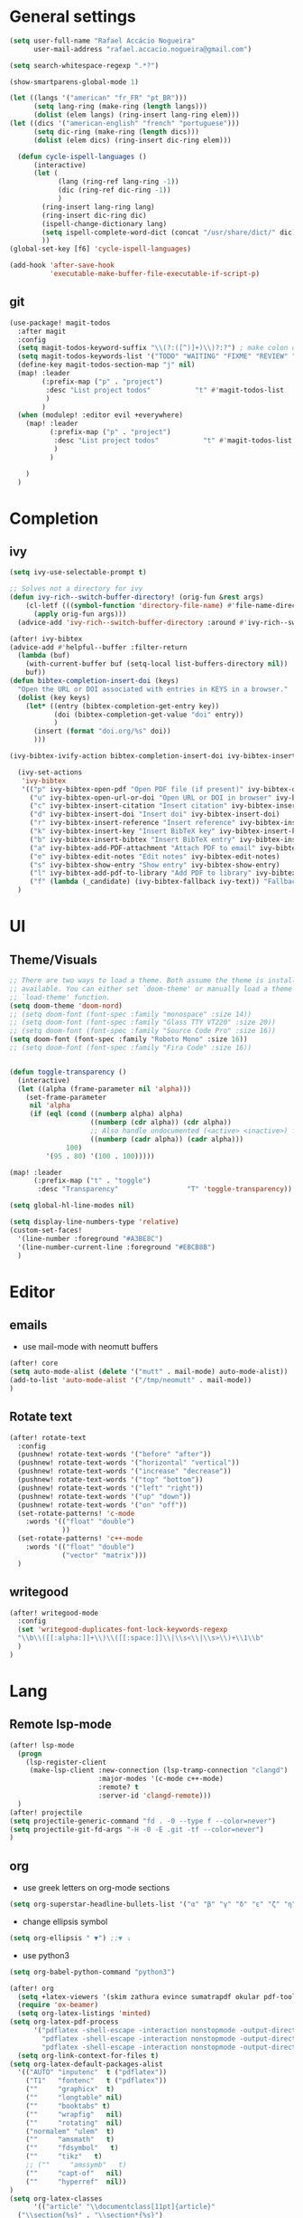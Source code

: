 #+PROPERTY: header-args :comments yes

* General settings
#+begin_src emacs-lisp
(setq user-full-name "Rafael Accácio Nogueira"
      user-mail-address "rafael.accacio.nogueira@gmail.com")
#+end_src

#+begin_src emacs-lisp
(setq search-whitespace-regexp ".*?")

(show-smartparens-global-mode 1)

(let ((langs '("american" "fr_FR" "pt_BR")))
      (setq lang-ring (make-ring (length langs)))
      (dolist (elem langs) (ring-insert lang-ring elem)))
(let ((dics '("american-english" "french" "portuguese")))
      (setq dic-ring (make-ring (length dics)))
      (dolist (elem dics) (ring-insert dic-ring elem)))

  (defun cycle-ispell-languages ()
      (interactive)
      (let (
            (lang (ring-ref lang-ring -1))
            (dic (ring-ref dic-ring -1))
            )
        (ring-insert lang-ring lang)
        (ring-insert dic-ring dic)
        (ispell-change-dictionary lang)
        (setq ispell-complete-word-dict (concat "/usr/share/dict/" dic))
        ))
(global-set-key [f6] 'cycle-ispell-languages)

(add-hook 'after-save-hook
          'executable-make-buffer-file-executable-if-script-p)
#+end_src
** git
#+begin_src emacs-lisp
(use-package! magit-todos
  :after magit
  :config
  (setq magit-todos-keyword-suffix "\\(?:([^)]+)\\)?:?") ; make colon optional
  (setq magit-todos-keywords-list '("TODO" "WAITING" "FIXME" "REVIEW" "HACK" "DEPRECATED" "BUG" "XXX"))
  (define-key magit-todos-section-map "j" nil)
  (map! :leader
        (:prefix-map ("p" . "project")
         :desc "List project todos"           "t" #'magit-todos-list
         )
        )
  (when (modulep! :editor evil +everywhere)
    (map! :leader
          (:prefix-map ("p" . "project")
           :desc "List project todos"           "t" #'magit-todos-list
           )
          )

    )
  )
#+end_src

* Completion
** ivy
#+begin_src emacs-lisp
(setq ivy-use-selectable-prompt t)

;; Solves not a directory for ivy
(defun ivy-rich--switch-buffer-directory! (orig-fun &rest args)
    (cl-letf (((symbol-function 'directory-file-name) #'file-name-directory))
      (apply orig-fun args)))
  (advice-add 'ivy-rich--switch-buffer-directory :around #'ivy-rich--switch-buffer-directory!)

(after! ivy-bibtex
(advice-add #'helpful--buffer :filter-return
  (lambda (buf)
    (with-current-buffer buf (setq-local list-buffers-directory nil))
    buf))
(defun bibtex-completion-insert-doi (keys)
  "Open the URL or DOI associated with entries in KEYS in a browser."
  (dolist (key keys)
    (let* ((entry (bibtex-completion-get-entry key))
           (doi (bibtex-completion-get-value "doi" entry))
           )
      (insert (format "doi.org/%s" doi))
      )))

(ivy-bibtex-ivify-action bibtex-completion-insert-doi ivy-bibtex-insert-doi)

  (ivy-set-actions
   'ivy-bibtex
   '(("p" ivy-bibtex-open-pdf "Open PDF file (if present)" ivy-bibtex-open-pdf)
     ("u" ivy-bibtex-open-url-or-doi "Open URL or DOI in browser" ivy-bibtex-open-url-or-doi)
     ("c" ivy-bibtex-insert-citation "Insert citation" ivy-bibtex-insert-citation)
     ("d" ivy-bibtex-insert-doi "Insert doi" ivy-bibtex-insert-doi)
     ("r" ivy-bibtex-insert-reference "Insert reference" ivy-bibtex-insert-reference)
     ("k" ivy-bibtex-insert-key "Insert BibTeX key" ivy-bibtex-insert-key)
     ("b" ivy-bibtex-insert-bibtex "Insert BibTeX entry" ivy-bibtex-insert-bibtex)
     ("a" ivy-bibtex-add-PDF-attachment "Attach PDF to email" ivy-bibtex-add-PDF-attachment)
     ("e" ivy-bibtex-edit-notes "Edit notes" ivy-bibtex-edit-notes)
     ("s" ivy-bibtex-show-entry "Show entry" ivy-bibtex-show-entry)
     ("l" ivy-bibtex-add-pdf-to-library "Add PDF to library" ivy-bibtex-add-pdf-to-library)
     ("f" (lambda (_candidate) (ivy-bibtex-fallback ivy-text)) "Fallback options")))
  )
#+end_src
* UI
** Theme/Visuals
#+begin_src emacs-lisp
;; There are two ways to load a theme. Both assume the theme is installed and
;; available. You can either set `doom-theme' or manually load a theme with the
;; `load-theme' function.
(setq doom-theme 'doom-nord)
;; (setq doom-font (font-spec :family "monospace" :size 14))
;; (setq doom-font (font-spec :family "Glass TTY VT220" :size 20))
;; (setq doom-font (font-spec :family "Source Code Pro" :size 16))
(setq doom-font (font-spec :family "Roboto Mono" :size 16))
;; (setq doom-font (font-spec :family "Fira Code" :size 16))


(defun toggle-transparency ()
  (interactive)
  (let ((alpha (frame-parameter nil 'alpha)))
    (set-frame-parameter
     nil 'alpha
     (if (eql (cond ((numberp alpha) alpha)
                    ((numberp (cdr alpha)) (cdr alpha))
                    ;; Also handle undocumented (<active> <inactive>) form.
                    ((numberp (cadr alpha)) (cadr alpha)))
              100)
         '(95 . 80) '(100 . 100)))))

(map! :leader
      (:prefix-map ("t" . "toggle")
       :desc "Transparency"                 "T" 'toggle-transparency))

(setq global-hl-line-modes nil)

(setq display-line-numbers-type 'relative)
(custom-set-faces!
  '(line-number :foreground "#A3BE8C")
  '(line-number-current-line :foreground "#EBCB8B")
  )
#+end_src
* Editor
** emails
- use mail-mode with neomutt buffers
#+begin_src emacs-lisp
(after! core
(setq auto-mode-alist (delete '("mutt" . mail-mode) auto-mode-alist))
(add-to-list 'auto-mode-alist '("/tmp/neomutt" . mail-mode))
)
#+end_src
** Rotate text
#+begin_src emacs-lisp
(after! rotate-text
  :config
  (pushnew! rotate-text-words '("before" "after"))
  (pushnew! rotate-text-words '("horizontal" "vertical"))
  (pushnew! rotate-text-words '("increase" "decrease"))
  (pushnew! rotate-text-words '("top" "bottom"))
  (pushnew! rotate-text-words '("left" "right"))
  (pushnew! rotate-text-words '("up" "down"))
  (pushnew! rotate-text-words '("on" "off"))
  (set-rotate-patterns! 'c-mode
    :words '(("float" "double")
             ))
  (set-rotate-patterns! 'c++-mode
    :words '(("float" "double")
             ("vector" "matrix")))
  )
#+end_src
** writegood
#+begin_src emacs-lisp
(after! writegood-mode
  :config
  (set 'writegood-duplicates-font-lock-keywords-regexp
  "\\b\\([[:alpha:]]+\\)\\([[:space:]]\\|\\s<\\|\\s>\\)+\\1\\b"
  )
)
#+end_src

* Lang
** Remote lsp-mode
#+begin_src emacs-lisp
(after! lsp-mode
  (progn
    (lsp-register-client
     (make-lsp-client :new-connection (lsp-tramp-connection "clangd")
                      :major-modes '(c-mode c++-mode)
                      :remote? t
                      :server-id 'clangd-remote)))
  )
(after! projectile
(setq projectile-generic-command "fd . -0 --type f --color=never")
(setq projectile-git-fd-args "-H -0 -E .git -tf --color=never")
)
#+end_src

** org
- use greek letters on org-mode sections
#+begin_src emacs-lisp
(setq org-superstar-headline-bullets-list '("α" "β" "γ" "δ" "ε" "ζ" "η" "θ" "ι" "κ" "λ" "μ" "ν" "ξ" "ο" "π" "ρ" "σ" "τ" "υ" "φ" "χ" "ψ" "ω"))
#+end_src
- change ellipsis symbol
#+begin_src emacs-lisp
(setq org-ellipsis " ▼") ;;▼ ⤵
#+end_src
- use python3
#+begin_src emacs-lisp
(setq org-babel-python-command "python3")
#+end_src

#+begin_src emacs-lisp
(after! org
  (setq +latex-viewers '(skim zathura evince sumatrapdf okular pdf-tools))
  (require 'ox-beamer)
  (setq org-latex-listings 'minted)
(setq org-latex-pdf-process
      '("pdflatex -shell-escape -interaction nonstopmode -output-directory %o %f"
        "pdflatex -shell-escape -interaction nonstopmode -output-directory %o %f"
        "pdflatex -shell-escape -interaction nonstopmode -output-directory %o %f"))
  (setq org-link-context-for-files t)
(setq org-latex-default-packages-alist
  '(("AUTO" "inputenc"  t ("pdflatex"))
    ("T1"   "fontenc"   t ("pdflatex"))
    (""     "graphicx"  t)
    (""     "longtable" nil)
    (""     "booktabs" t)
    (""     "wrapfig"   nil)
    (""     "rotating"  nil)
    ("normalem" "ulem"  t)
    (""     "amsmath"   t)
    (""     "fdsymbol"   t)
    (""     "tikz"   t)
    ;; (""     "amssymb"   t)
    (""     "capt-of"   nil)
    (""     "hyperref"  nil))
)
(setq org-latex-classes
      '(("article" "\\documentclass[11pt]{article}"
  ("\\section{%s}" . "\\section*{%s}")
  ("\\subsection{%s}" . "\\subsection*{%s}")
  ("\\subsubsection{%s}" . "\\subsubsection*{%s}")
  ("\\paragraph{%s}" . "\\paragraph*{%s}")
  ("\\subparagraph{%s}" . "\\subparagraph*{%s}"))
 ("report" "\\documentclass[11pt]{report}"
  ("\\part{%s}" . "\\part*{%s}")
  ("\\chapter{%s}" . "\\chapter*{%s}")
  ("\\section{%s}" . "\\section*{%s}")
  ("\\subsection{%s}" . "\\subsection*{%s}")
  ("\\subsubsection{%s}" . "\\subsubsection*{%s}"))
 ("book" "\\documentclass[11pt]{book}"
  ("\\part{%s}" . "\\part*{%s}")
  ("\\chapter{%s}" . "\\chapter*{%s}")
  ("\\section{%s}" . "\\section*{%s}")
  ("\\subsection{%s}" . "\\subsection*{%s}")
  ("\\subsubsection{%s}" . "\\subsubsection*{%s}"))
 ("beamer" "\\documentclass{beamer}"
  ("\\section{%s}" . "\\section*{%s}")
  ("\\subsection{%s}" . "\\subsection*{%s}")
  ("\\subsubsection{%s}" . "\\subsubsection*{%s}")
  ("\\paragraph{%s}" . "\\paragraph*{%s}")
  ("\\subparagraph{%s}" . "\\subparagraph*{%s}"))
 ("neocampus" "\\documentclass{neocampus}"
  ("\\section{%s}" . "\\section*{%s}")
  ("\\subsection{%s}" . "\\subsection*{%s}")
  ("\\subsubsection{%s}" . "\\subsubsection*{%s}")
  ("\\paragraph{%s}" . "\\paragraph*{%s}")
  ("\\subparagraph{%s}" . "\\subparagraph*{%s}"))
 )
      )
(setq org-format-latex-header "\\documentclass{article}
\\usepackage[usenames]{color}
\[DEFAULT-PACKAGES]
\[PACKAGES]
\\pagestyle{empty}             % do not remove
% The settings below are copied from fullpage.sty
\\DeclareSymbolFontAlphabet{\\mathnormal}{letters}
\\setlength{\\textwidth}{\\paperwidth}
\\addtolength{\\textwidth}{-3cm}
\\setlength{\\oddsidemargin}{1.5cm}
\\addtolength{\\oddsidemargin}{-2.54cm}
\\setlength{\\evensidemargin}{\\oddsidemargin}
\\setlength{\\textheight}{\\paperheight}
\\addtolength{\\textheight}{-\\headheight}
\\addtolength{\\textheight}{-\\headsep}
\\addtolength{\\textheight}{-\\footskip}
\\addtolength{\\textheight}{-3cm}
\\setlength{\\topmargin}{1.5cm}
\\addtolength{\\topmargin}{-2.54cm}
\\usetikzlibrary{perspective}
\\newcommand{\\N}{\\mathbb{N}}
\\newcommand{\\Z}{\\mathbb{Z}}
\\newcommand{\\Q}{\\mathbb{Q}}
\\newcommand{\\R}{\\mathbb{R}}
\\newcommand{\\C}{\\mathbb{C}}
\\newcommand{\\T}{^{\\mathrm{T}}}
\\newcommand{\\1}{\\mathbf{1}}
\\newcommand{\\0}{\\mathbf{0}}
\\newcommand{\\set}{\\mathcal}
\\newcommand{\\card}[1]{n_{#1}}
\\newcommand{\\abs}[1]{\\left\\lvert#1\\right\\rvert}
\\newcommand{\\norm}[1]{\\left\\lVert#1\\right\\rVert}
\\renewcommand{\\vec}[1]{\\boldsymbol{#1}}
\\newcommand{\\setbuild}[2]{\\{#1\\mid#2\\}}
\\newcommand{\\seq}[2][n]{\\lbrace #2_{0},\\ldots,\\,#2_{#1} \\rbrace}
\\newcommand{\\hadamard}[2]{#1\\circ #2}
\\newcommand{\\kron}[2]{#1\\otimes#2}
\\newcommand{\\symmetric}{\\mathbb{S}}
\\newcommand{\\semidefpos}{\\mathbb{S}_{+}}
\\newcommand{\\defpos}{\\mathbb{S}_{++}}
\\newcommand{\\elem}[2][1]{{#2}_{(#1)}}
\\newcommand{\\zonotope}{\\meddiamond}
\\newcommand{\\czonotope}{\\diamondvert}
\\newcommand{\\interval}{\\medsquare}
\\renewcommand{\\implies}{\\Rightarrow}
\\renewcommand{\\iff}{\\Leftrightarrow}
\\newcommand{\\argmax}{\\mathop{\\arg\\!\\max}}
\\newcommand{\\argmin}{\\mathop{\\arg\\!\\min}}
\\newcommand{\\maximize}{\\mathop{\\textrm{maximize}}}
\\newcommand{\\interior}{\\mathop{\\textrm{int}}}
\\newcommand{\\minimize}{\\mathop{\\textrm{minimize}}}
\\newcommand{\\minimiser}{\\mathop{\\textrm{minimiser}}}
\\newcommand{\\collection}[1]{\\set{#1}\\!\\!\\raisebox{-2pt}{$\\set{#1}$}\\!\\!\\set{#1}}
\\newcommand{\\maximiser}{\\mathop{\\textrm{maximiser}}}
\\renewcommand{\\epsilon}{\\varepsilon}
\\renewcommand{\\phi}{\\varphi}
")


;; (add-to-list 'org-preview-latex-process-alist '(convert :programs ("latex" "convert")
                                                               ;; :description "pdf > png"
                                                               ;; :message "you need to install the programs: latex and graphicsmagick"
                                                               ;; :use-xcolor t
                                                               ;; :image-input-type "pdf"
                                                               ;; :image-output-type "png"
                                                               ;; :image-size-adjust (1.0 . 1.0)
                                                               ;; :latex-compiler ("pdflatex -interaction nonstopmode -output-directory %o %f")
                                                               ;; :image-converter ("convert -density %D -trim -antialias %f -quality 100 %O")))
;; (setq org-preview-latex-process-alist '())
;; This command sets 'graphicsmagick' process for LaTeX previews in org-mode.
;; (setq org-preview-latex-default-process 'convert)
(setq org-preview-latex-default-process 'dvipng)
(add-hook 'org-mode-hook
          (lambda () (evil-tex-mode))
)

(setq org-plantuml-jar-path "~/bin/plantuml.jar")

;; suppress org-mode bug
(setq warning-suppress-types (append warning-suppress-types '((org-element-cache))))
)
#+end_src


** julia
#+begin_src emacs-lisp
#+end_src

** python
#+begin_src emacs-lisp
(add-hook 'python-mode-hook
          (lambda ()
            (setq
             imenu-generic-expression
             '(
               ("Cell" "^## \\(.*[A-z].*\\)" 1)
               ("Comment" "#= \\([A-z].*\\)" 1)
               )
             )
            (setq imenu-create-index-function '(lambda () (imenu--generic-function imenu-generic-expression)))
            )
          )
#+end_src
** Matlab
So we can use completion with matlab
#+begin_src emacs-lisp
(defadvice! inhibit-real-only-a (oldfun &rest r)
  "Temporary remove read-only lines in shell buffer"
  :around#'matlab-shell-collect-command-output
  (let ((inhibit-read-only t)) (apply oldfun r)))
(after! org
  )
(add-hook 'matlab-mode-hook
          (lambda ()
            (setq
             imenu-generic-expression
             '(
               ("Cell" "^%% \\(.*[A-z].*\\)" 1)
               ("Comment" "%= \\([A-z].*\\)" 1)
               ("Block" "%== \\([A-z].*\\)" 1)
               )
             )
            (setq imenu-create-index-function '(lambda () (imenu--generic-function imenu-generic-expression)))
            )
          )

(defvar matlab-shell-gud-minor-mode-map
  (let ((km (make-sparse-keymap)))
    (evil-define-key 'normal km "h" 'matlab-shell-gud-mode-help)

    ;; mlgud bindings.
    (evil-define-key 'normal km "\C-cb" 'mlgud-break)
    (evil-define-key 'normal km "\C-cx" 'mlgud-remove)
    (evil-define-key 'normal km "\C-cc" 'mlgud-cont)
    (evil-define-key 'normal km "\C-cs" 'mlgud-step)
    (evil-define-key 'normal km "\C-cn" 'mlgud-next)
    (evil-define-key 'normal km "\C-cf" 'mlgud-finish)
    (evil-define-key 'normal km "\C-cq" 'mlgud-stop-subjob)
    (evil-define-key 'normal km "\C-c<" 'mlgud-up)
    (evil-define-key 'normal km "\C-c>" 'mlgud-down)
    (evil-define-key 'normal km "\C-cw" 'mlg-show-stack)
    (evil-define-key 'normal km "\C-cv" 'mlgud-list-breakpoints)
    (evil-define-key 'normal km "\C-ce" 'matlab-shell-gud-show-symbol-value)

    (evil-define-key 'normal km "\C-x\C-q" 'matlab-shell-gud-mode-edit) ; like toggle-read-only

    km)
  "Keymap used by matlab mode maintainers.")

(define-minor-mode matlab-shell-gud-minor-mode
  "Minor mode activated when `matlab-shell' K>> prompt is active.
This minor mode makes MATLAB buffers read only so simple keystrokes
activate debug commands.  It also enables tooltips to appear when the
mouse hovers over a symbol when debugging.
\\<matlab-shell-gud-minor-mode-map>
Debug commands are:
 \\[matlab-shell-gud-mode-edit]  - Edit file (toggle read-only)
            Allows editing file without causing MATLAB to exit debug mode.
 \\[mlgud-break]        - Add breakpoint (ebstop in FILE at point)
 \\[mlgud-remove]        - Remove breakpoint (ebclear in FILE at point)
 \\[mlgud-list-breakpoints]        - List breakpoints (ebstatus)
 \\[mlgud-step]        - Step (dbstep in)
 \\[mlgud-next]        - Next (dbstep)
 \\[mlgud-finish]        - Finish function (dbstep out)
 \\[mlgud-cont]        - Continue (dbcont)
 \\[matlab-shell-gud-show-symbol-value]        - Evaluate expression
 \\[mlg-show-stack]        - Where am I (ebstack)
 \\[mlgud-stop-subjob]        - Quit (dbquit)"
  nil " MGUD" matlab-shell-gud-minor-mode-map)

(defvar mlg-stack-mode-map
  (let ((km (make-sparse-keymap)))
    (evil-define-key 'normal km [return] 'mlg-stack-choose)
    (evil-define-key 'normal km "q" 'mlg-stack-quit)
    (evil-define-key 'normal km "n" 'mlg-stack-next)
    (evil-define-key 'normal km "p" 'mlg-stack-prev)
    (evil-define-key 'normal km [mouse-2] 'mlg-stack-click)
    (evil-define-key 'normal km [mouse-1] 'mlg-stack-click)
    km)
  "Keymap used in MATLAB stack mode.")

(after! ob-octave

  ;;from https://github.com/karthink/.emacs.d/blob/master/plugins/ob-octave-fix.el
  (defun org-babel-octave-evaluate-session
      (session body result-type &optional matlabp)
    "Evaluate BODY in SESSION."
    (let* ((tmp-file (org-babel-temp-file (if matlabp "matlab-" "octave-")))
           (wait-file (org-babel-temp-file "matlab-emacs-link-wait-signal-"))
           (full-body
            (pcase result-type
              (`output
               (mapconcat
                #'org-babel-chomp
                (list body org-babel-octave-eoe-indicator) "\n"))
              (`value
               (if (and matlabp org-babel-matlab-with-emacs-link)
                   (concat
                    (format org-babel-matlab-emacs-link-wrapper-method
                            body
                            (org-babel-process-file-name tmp-file 'noquote)
                            (org-babel-process-file-name tmp-file 'noquote) wait-file) "\n")
                 (mapconcat
                  #'org-babel-chomp
                  (list (format org-babel-octave-wrapper-method
                                body
                                (org-babel-process-file-name tmp-file 'noquote)
                                (org-babel-process-file-name tmp-file 'noquote))
                        org-babel-octave-eoe-indicator) "\n")))))
           (raw (if (and matlabp org-babel-matlab-with-emacs-link)
                    (save-window-excursion
                      (with-temp-buffer
                        (insert full-body)
                        (write-region "" 'ignored wait-file nil nil nil 'excl)
                        (matlab-shell-run-region (point-min) (point-max))
                        (message "Waiting for Matlab Emacs Link")
                        (while (file-exists-p wait-file) (sit-for 0.01))
                        "")) ;; matlab-shell-run-region doesn't seem to
                  ;; make *matlab* buffer contents easily
                  ;; available, so :results output currently
                  ;; won't work
                  (org-babel-comint-with-output
                      (session
                       (if matlabp
                           org-babel-octave-eoe-indicator
                         org-babel-octave-eoe-output)
                       t full-body)
                    (insert full-body) (comint-send-input nil t)))) results)
      (pcase result-type
        (`value
         (org-babel-octave-import-elisp-from-file tmp-file))
        (`output
         (setq results
               (if matlabp
                   (cdr (reverse (delete "" (mapcar #'org-strip-quotes
                                                    (mapcar #'org-trim raw)))))
                 (cdr (member org-babel-octave-eoe-output
                              (reverse (mapcar #'org-strip-quotes
                                               (mapcar #'org-trim raw)))))))
         ;; This kludge is to remove the input lines from the output. Because of
         ;; the special way that MATLAB processes bulk comint output (the output
         ;; of each line follows that line) the macro
         ;; `org-babel-comint-with-output' cannot remove the echoed commands. The
         ;; following handles this manually, by splitting both the original input
         ;; (`BODY') and full output (`RESULTS') on newlines, comparing them line
         ;; by line and removing all lines in BODY from RESULTS. Note that RESULTS
         ;; is already a list of strings so additional care is needed.
         (if matlabp
             (let* ((body-lines (split-string body "\n+"))
                    (result-lines (flatten-list
                                   (mapcar
                                    (lambda (entry) (reverse (split-string entry "\n")))
                                    results))))
               (mapconcat
                #'identity
                (reverse (cl-remove-if
                          (lambda (line) (member line body-lines))
                          result-lines)) "\n"))
           results))))))
#+end_src

** Bibtex
#+begin_src emacs-lisp

(defun bibtex-completion-format-citation-cite-org (keys)
  "Format ebib references for keys in KEYS."
  (s-join ", "
          (--map (format "cite:%s" it) keys)))

(after! bibtex-completion
  (setcdr (assq 'org-mode bibtex-completion-format-citation-functions) 'bibtex-completion-format-citation-cite-org)
)

(after! bibtex
  (setq bibtex-completion-bibliography '(("~/research/bibliography.bib") ("~/research/thermique_batiment.bib"))
        bibtex-completion-library-path '("~/research/bibliography/")
        bibtex-completion-find-note-functions '(orb-find-note-file)
        ;; bibtex-completion-find-note-functions (list #'bibtex-completion-find-note-multiple-files #'bibtex-completion-find-note-one-file)
        bibtex-completion-pdf-symbol "!"
        bibtex-completion-notes-symbol "n"
        )
  (setq bibtex-completion-display-formats
        '((t             . "${year:4} ${author:36} ${title:50} ${=type=:13} ${=has-pdf=:1}${=has-note=:1} ${readstatus:7} ${ranking:5} ${keywords}")))
  (setq bibtex-completion-additional-search-fields '(tags ranking readstatus keywords))

  (setq bibtex-dialect 'BibTeX)
  ;; (setq bibtex-dialect 'biblatex)
  ;; (defun my-bibtex-autokey-unique (key)
  ;;   "Make a unique version of KEY."
  ;;   (save-excursion
  ;;     (let ((org-ref-bibliography-files (org-ref-find-bibliography))
  ;;           (trykey key)
  ;; 	  (next ?a))
  ;;       (if (org-ref-key-in-file-p trykey (car org-ref-bibliography-files))
  ;;       (while (and
  ;;               (org-ref-key-in-file-p trykey (car org-ref-bibliography-files))
  ;; 		  (<= next ?z))
  ;; 	(setq trykey (concat key (char-to-string next)))
  ;; 	(setq next (1+ next))))
  ;;       trykey))

  (setq bibtex-autokey-year-length 4)
  (setq bibtex-autokey-names 1)
  (setq bibtex-autokey-names-stretch 1)
  (setq bibtex-autokey-additional-names "EtAl")
  (setq bibtex-autokey-name-case-convert-function 'identity)
  (setq bibtex-maintain-sorted-entries 'entry-class)
  ;; (setq bibtex-autokey-before-presentation-function 'my-bibtex-autokey-unique)
  (setq bibtex-autokey-before-presentation-function nil)

  (defun bibtex-autokey-demangle-name (fullname)
    "Get the last part from a well-formed FULLNAME and perform abbreviations."
    (let* (case-fold-search
           (name (cond
                  ((string-match "\\([^,]*\\)[^,]*," fullname)
                        ;; Name is of the form "von Last, First" or
                        ;; "von Last, Jr, First"
                        ;; --> Take the first capital part before the comma
                        (apply 'concat (split-string (match-string 1 fullname) " "))
                        )
                  ;; ((string-match "\\([[:upper:]][^,]*\\)[^,]*," fullname)
                  ;;       ;; Name is of the form "von Last, First" or
                  ;;       ;; "von Last, Jr, First"
                  ;;       ;; --> Take the first capital part before the comma
                  ;;       (match-string 1 fullname))
                       ((string-match "\\([^, ]*\\)," fullname)
                        ;; Strange name: we have a comma, but nothing capital
                        ;; So we accept even lowercase names
                        (match-string 1 fullname))
                       ((string-match "\\(\\<[[:lower:]][^ ]* +\\)+\\([[:upper:]][^ ]*\\)"
                                      fullname)
                        ;; name is of the form "First von Last", "von Last",
                        ;; "First von von Last", or "d'Last"
                        ;; --> take the first capital part after the "von" parts
                        (match-string 2 fullname))
                       ((string-match "\\([^ ]+\\) *\\'" fullname)
                        ;; name is of the form "First Middle Last" or "Last"
                        ;; --> take the last token
                        (match-string 1 fullname))
                       (t (user-error "Name `%s' is incorrectly formed"
                                      fullname)))))
      ;;(funcall bibtex-autokey-name-case-convert-function
               (bibtex-autokey-abbrev name bibtex-autokey-name-length)
       ;;        )
    ))

  (defun bibtex-generate-autokey ()
    (let* ((names (bibtex-autokey-get-names))
           (year (bibtex-autokey-get-year))
           (title (bibtex-autokey-get-title))
           (autokey (concat
                     names
                     ;; (unless (or (equal names "")
                     ;;             (equal title ""))
                     ;;   "_") ;; string to separate names from title
                     ;; title
                     ;; (unless (or (and (equal names "")
                     ;;                  (equal title ""))
                     ;;             (equal year ""))
                     ;;   bibtex-autokey-year-title-separator)
                     year
                     bibtex-autokey-prefix-string ;; optional prefix string
                     )))
      (if bibtex-autokey-before-presentation-function
          (funcall bibtex-autokey-before-presentation-function autokey)
        autokey)))
  )
#+end_src
** LaTeX
To use with overleaf
#+begin_src emacs-lisp
(require 'atomic-chrome)
(after! atomic-chrome
  (atomic-chrome-start-server)
  (setq atomic-chrome-url-major-mode-alist
      '(
        ("overleaf\\.com" . TeX-mode)
        )
      )
  )
#+end_src


* org-roam
#+begin_src emacs-lisp
(require 'org-roam-protocol)
(after! deft
  (defun cf/deft-parse-title (file contents)
      "Parse the given FILE and CONTENTS and determine the title.
    If `deft-use-filename-as-title' is nil, the title is taken to
    be the first non-empty line of the FILE.  Else the base name of the FILE is
    used as title."
      (let ((begin (string-match "^#\\+[tT][iI][tT][lL][eE]: .*$" contents)))
        (if begin
            (string-trim (substring contents begin (match-end 0)) "#\\+[tT][iI][tT][lL][eE]: *" "[\n\t ]+")
          (deft-base-filename file))))
    (advice-add 'deft-parse-title :override #'cf/deft-parse-title)
  (setq deft-directory (file-truename "~/research/notes/")
        deft-strip-title-regexp (concat "\\(?:"
          "^%+" ; line beg with %
          "\\|^#\\+TITLE: *" ; org-mode title
          "\\|^[#* ]+" ; line beg with #, * and/or space
          "\\|-\\*-[[:print:]]+-\\*-" ; -*- .. -*- lines
          "\\|^Title:[\t ]*" ; MultiMarkdown metadata
          "\\|#+" ; line with just # chars
          "$\\)")
        deft-strip-summary-regexp (concat "\\(?:"
          "^%+" ; line beg with %
          "\\|^:PROPERTIES:\n\\(.+\n\\)+:END:\n" ; org-mode title
          "\\|^#\\+TITLE: *" ; org-mode title
          "\\|^[#* ]+" ; line beg with #, * and/or space
          "\\|-\\*-[[:print:]]+-\\*-" ; -*- .. -*- lines
          "\\|^Title:[\t ]*" ; MultiMarkdown metadata
          "\\|#+" ; line with just # chars
          "$\\)")
          deft-separator " ⏹ "
        )
  )

(use-package! websocket
    :after org-roam)
(use-package! org-roam-ui
    :after org-roam ;; or :after org
;;         normally we'd recommend hooking orui after org-roam, but since org-roam does not have
;;         a hookable mode anymore, you're advised to pick something yourself
;;         if you don't care about startup time, use
;;  :hook (after-init . org-roam-ui-mode)
    :config
    (setq org-roam-ui-sync-theme t
          org-roam-ui-follow t
          org-roam-ui-update-on-save t
          org-roam-ui-open-on-start t))

(after! org-roam
  (setq org-roam-directory (file-truename "~/research/notes/"))
  (setq org-roam-capture-templates
        '(
          ("d" "default" plain "%?" :if-new
           (file+head "%<%Y%m%d%H%M%S>-${slug}.org" "#+title: ${title}\n")
           :unnarrowed t)
          ("r" "bibliography reference" plain
           (file "~/.config/doom/ref.org")
           :if-new
           (file+head "references/${citekey}.org" "#+title: ${citekey}\n"))
          ))

  (cl-defmethod org-roam-node-directories ((node org-roam-node))
    (if-let ((dirs (file-name-directory (file-relative-name (org-roam-node-file node) org-roam-directory))))
        (format "%s" (car (reverse (f-split dirs))))
      ""))

  (cl-defmethod org-roam-node-type ((node org-roam-node))
  "Return the TYPE of NODE."
  (condition-case nil
      (file-name-nondirectory
       (directory-file-name
        (file-name-directory
         (file-relative-name (org-roam-node-file node) org-roam-directory))))
    (error "")))

  (cl-defmethod org-roam-node-backlinkscount ((node org-roam-node))
  (let* ((count (caar (org-roam-db-query
                       [:select (funcall count source)
                                :from links
                                :where (= dest $s1)
                                :and (= type "id")]
                       (org-roam-node-id node)))))
    (format "[%d]" count)))

(setq org-roam-node-display-template "📁 ${directories:10} | ${title:50} | ⚡ ${tags}")

(setq org-roam-mode-sections
      '((org-roam-backlinks-section :unique t)
        org-roam-reflinks-section))
(setq org-roam-graph-viewer (executable-find "vivaldi"))
(require 'org-roam-export)
;; (setq org-roam-node-display-template
;;       (concat "${type:15} ${title:*} " (propertize "${tags:10}" 'face 'org-tag)))
  ;; org-roam-db-gc-threshold most-positive-fixnum
  ;; org-roam-db-update-on-save t
  ;; org-id-link-to-org-use-id t)
  )
#+end_src

* Research
#+begin_src emacs-lisp
(use-package! org-roam-bibtex
  :after (org-roam)
  :init
  (org-roam-bibtex-mode)
  :config
   (setq orb-preformat-keywords
   '("citekey" "title" "url" "file" "author-or-editor" "keywords"))
  )
#+end_src
** overleaf
#+begin_src emacs-lisp
(use-package! atomic-chrome
  :defer 3
  :when (display-graphic-p)
  :preface
  (defun +my/atomic-chrome-server-running-p ()
    (cond ((executable-find "lsof")
           (zerop (call-process "lsof" nil nil nil "-i" ":64292")))
          ((executable-find "netstat")  ; Windows
           (zerop (call-process-shell-command "netstat -aon | grep 64292")))))
  ;; (atomic-chrome-edit-mode . +my/atomic-chrome-mode-setup)
  :config
  (progn
    (setq atomic-chrome-buffer-open-style 'full) ;; or frame, split
    (setq atomic-chrome-url-major-mode-alist
          '(("overleaf\\.com"        . tex-mode)
            ))

;;     (defun +my/atomic-chrome-mode-setup ()
;;       (setq header-line-format
;;             (substitute-command-keys
;;              "Edit Chrome text area.  Finish \
;; `\\[atomic-chrome-close-current-buffer]'.")))

    (if (+my/atomic-chrome-server-running-p)
        (message "Can't start atomic-chrome server, because port 64292 is already used")
      (atomic-chrome-start-server))))
#+end_src

* Agenda
#+begin_src emacs-lisp
(after! org
  (setq org-agenda-files (list "inbox.org" "tickler.org" "personal.org" "areas.org" "books_series_films.org" "work.org" "Soheib.org")
        org-directory "~/prive/Dropbox/org/"
        org-id-locations-file  "~/prive/Dropbox/org/.orgids")

  ;; use org-protocol to capture ideas
  ;; javascript:location.href='org-protocol://capture?template=i'+
  ;;       '&url='+encodeURIComponent(window.location.href)+
  ;; '&title='+encodeURIComponent(document.title)+
  ;; '&body='+encodeURIComponent(window.getSelection());
  (setq org-capture-templates
        `(("i" "Inbox" entry  (file "~/prive/Dropbox/org/inbox.org")
           ,(concat "* TODO %?%a\n"
                    ;; ":PROPERTIES:\n"
                    "CREATED: %U\n\n"
                    ;; ":END:\n\n"
                    "%i"))
          ))

  (setq org-agenda-hide-tags-regexp "inbox")
  (setq org-agenda-prefix-format
        '((agenda . " %i %-12:c%?-12t% s")
          (todo   . " ")
          (tags   . " %i %-12:c")
          (search . " %i %-12:c")))

  (setq org-agenda-custom-commands
        '(
          ("g" "Get Things Done (GTD)"
           ((agenda ""
                    ((org-agenda-skip-function
                      '(org-agenda-skip-entry-if 'deadline))
                     (org-deadline-warning-days 0)))
            (tags-todo "inbox"
                       ((org-agenda-prefix-format "  %?-12t% s")
                        (org-agenda-overriding-header "\nInbox\n")))
            (todo "NEXT"
                  (
                   ;; (org-agenda-skip-function
                   ;;  ;; '(org-agenda-skip-entry-if 'deadline)
                   ;;  ;; #'my-org-agenda-skip-all-siblings-but-first
                   ;;    #'my-org-agenda-skip-all-siblings-but-first
                   ;;  )
                   (org-agenda-prefix-format "  %i %-12:c [%e] ")
                   (org-agenda-overriding-header "\nTasks\n")
                   )
                  )
            ;; (agenda nil
            ;;         ((org-agenda-entry-types '(:deadline))
            ;;          (org-agenda-format-date "")
            ;;          (org-deadline-warning-days 7)
            ;;          (org-agenda-skip-function
            ;;           '(org-agenda-skip-entry-if 'notregexp "\\* NEXT"))
            ;;          (org-agenda-overriding-header "\nDeadlines")))
            ))
          ("w" . "Work")
          ("ww" "Work general"
           (
            (tags-todo "+@work+teaching"
                       ((org-agenda-prefix-format "  %?-12t% s")
                        (org-agenda-overriding-header "Teaching\n"))
                       )
            (tags-todo "+@work+building"
                       ((org-agenda-prefix-format "  %?-12t% s")
                        (org-agenda-overriding-header "Building\n"))
                       )
            (tags-todo "+@work+setbased"
                       ((org-agenda-prefix-format "  %?-12t% s")
                        (org-agenda-overriding-header "Set-based methods\n"))
                       )
            (tags-todo "+@work+security"
                       ((org-agenda-prefix-format "  %?-12t% s")
                        (org-agenda-overriding-header "\nSecurity\n"))
                       )
            )
           )
          ;; ("ws" "Soheib"
          ;;  (
          ;;   (tags "+@work+soheib+LEVEL=1"
          ;;         ((org-agenda-prefix-format "  %?-12t% s")
          ;;          (org-agenda-overriding-header "Soheib\n")
          ;;          )
          ;;         )
          ;;   )
          ;;  )
          ("r" "Reading List"
           (
            (tags-todo "+@work+reading_list"
                       ((org-agenda-prefix-format "  %?-12t% s")
                        (org-agenda-overriding-header "Reading List\n"))
                       )
            )
           )
          ("h" "At home" tags-todo "@home"
           ((org-agenda-overriding-header "Home"))
           )
          ))
  ;; from https://dindi.garjola.net/org-agenda-weekly.html
  (setq org-todo-keywords
        (quote (
                (sequence "TODO(t)" "NEXT(n)"
                          "STARTED(s!)" "|" "DONE(d)" "Kill(k)")
                (type "PROJECT(p!)" "|" "DONE_PROJECT(D!)")
                (sequence "WAITING(w@!)" "SOMEDAY(S!)"  "|"
                          "CANCELLED(c@/!)")
                (type "QUESTION(q)" "|" "ANSWERED(A)")
                )))
  (setq hl-todo-keyword-faces
        '(("HOLD" . "#d0bf8f")
          ("TODO" . "#cc9393")
          ("NEXT" . "#dca3a3")
          ;; ("THEM" . "#dc8cc3")
          ;; ("PROG" . "#7cb8bb")
          ("QUESTION" . "#7cb8bb")
          ;; ("DONT" . "#5f7f5f")
          ;; ("FAIL" . "#8c5353")
          ("DONE" . "#afd8af")
          ("NOTE"   . "#d0bf8f")
          ;; ("KLUDGE" . "#d0bf8f")
          ;; ("HACK"   . "#d0bf8f")
          ;; ("TEMP"   . "#d0bf8f")
          ;; ("FIXME"  . "#cc9393")
          ;; ("XXX+"   . "#cc9393")
          )
        )
  (setq org-todo-keyword-faces '(
                                 ("[-]" . +org-todo-active)
                                 ("STRT" . +org-todo-active)
                                 ("STARTED" . +org-todo-active)
                                 ("[?]" . +org-todo-onhold)
                                 ("WAITING" . +org-todo-onhold)
                                 ("PROJECT" . +org-todo-project)
                                 ;; ("NO" . +org-todo-cancel)
                                 ("QUESTION" . magit-signature-error)
                                 ;; ("KILL" . +org-todo-cancel)
                                 )
        )

  (defun accacio/generate-agenda-weekly-review ()
    "Generate the agenda for the weekly review"
    (interactive)
    (let ((span-days 24)
          (offset-past-days 10))
      (message "Generating agenda for %s days starting %s days ago"
               span-days offset-past-days)
      (org-agenda-list nil (- (time-to-days (date-to-time
                                             (current-time-string)))
                              offset-past-days)
                       span-days)
      (org-agenda-log-mode)
      (goto-char (point-min))))

  (setq org-refile-targets
        '(
          ("projects.org" :regexp . "\\(?:\\(?:Note\\|Task\\)s\\)")
          ("Eve.org" :regexp . "\\(?:\\(?:Note\\|Task\\)s\\)")
          ("personal.org" :maxlevel . 1)
          ("work.org" :maxlevel . 2)
          ("these.org" :maxlevel . 1)
          ("tickler.org" :maxlevel . 1)
          ("someday.org" :level . 1)
          ("Soheib.org" :level . 1)
          ("books_series_films.org" :maxlevel . 9)
          )
        )

  ;; from https://emacs.cafe/emacs/orgmode/gtd/2017/06/30/orgmode-gtd.html
  (defun my-org-agenda-skip-all-siblings-but-first ()
    "Skip all but the first non-done entry."
    (let (should-skip-entry)
      (unless (org-current-is-todo)
        (setq should-skip-entry t))
      (save-excursion
        (while (and (not should-skip-entry) (org-goto-sibling t))
          (when (org-current-is-todo)
            (setq should-skip-entry t))))
      (when should-skip-entry
        (or (outline-next-heading)
            (goto-char (point-max))))))

  (defun org-current-is-todo ()
    (string= "TODO" (org-get-todo-state)))
  ;; (setq org-capture-templates
  ;;       '(
  ;;         ("i" "Inbox" entry (file "inbox.org") (concat "* TODO %?\n" " Entered on %U"))
  ;;         ("t" "TODOS" )
  ;;        ("tp" "Personal todo" entry
  ;;         (file+headline "~/org/todo.org" "Inbox")
  ;;         "** TODO %?\n%i\n%a" :prepend t)
  ;;        ("tt" "These todo" entry
  ;;         (file+headline "~/org/todo_these.org" "Inbox")
  ;;         "** TODO %?\n%i\n%a" :prepend t)
  ;;        ("e" "Evelise" entry
  ;;         (file+headline "~/org/Eve.org" "Inbox")
  ;;         "** TODO %?\n%i\n%a" :prepend t)
  ;;        ("p" "Templates for projects")
  ;;        ("pt" "Project-local todo" entry
  ;;         (file+headline +org-capture-project-todo-file "Inbox")
  ;;         "* TODO %?\n%i\n%a" :prepend t)
  ;;        ("pn" "Project-local notes" entry
  ;;         (file+headline +org-capture-project-notes-file "Inbox")
  ;;         "* %U %?\n%i\n%a" :prepend t)
  ;;        ("pc" "Project-local changelog" entry
  ;;         (file+headline +org-capture-project-changelog-file "Unreleased")
  ;;         "* %U %?\n%i\n%a" :prepend t)
  ;;        ("o" "Centralized templates for projects")
  ;;        ("ot" "Project todo" entry #'+org-capture-central-project-todo-file "* TODO %?\n %i\n %a" :heading "Tasks" :prepend nil)
  ;;        ("on" "Project notes" entry #'+org-capture-central-project-notes-file "* %U %?\n %i\n %a" :heading "Notes" :prepend t)
  ;;        ("oc" "Project changelog" entry #'+org-capture-central-project-changelog-file "* %U %?\n %i\n %a" :heading "Changelog" :prepend t)
  ;;        ))
  ;;               '(
  ;;                 ("e" "Evelise" entry (file+headline "~/Dropbox/org/private/Eve.org" "Inbox")
  ;;                  "** TODO %?\n%i%a "
  ;;                  :kill-buffer t)
  ;;                 )
  ;;               ;; org-capture-templates)
  )
#+end_src
* org-noter
#+begin_src emacs-lisp
(use-package! org-noter
  :config
  (setq
   org-noter-pdftools-markup-pointer-color "#B3CE9C"
   org-pdftools-use-isearch-link t
   org-noter-notes-search-path '("~/research/notes/reviews/" "~/research/notes/references/")
   pdf-annot-color-history '("#B3CE9C"
                             "#FBDB9B"
                             "#d08770"
                             "#CF717A"
                             "#000000")
   org-noter-doc-split-fraction '(0.6 . 0.4)
   org-noter-always-create-frame nil
   org-noter-hide-other nil
   org-noter-pdftools-free-pointer-icon "Note"
   org-noter-pdftools-free-pointer-color "red"
   org-noter-kill-frame-at-session-end nil
   )


;; from https://github.com/fuxialexander/org-pdftools/issues/96#issuecomment-1917553385
;; Added patch function
(defun org-noter--check-and-convert-location (location)
  "If the location is an org-noter-pdftools-location, it transforms
it into a (page . height) cons, otherwise it keeps the cons
unaltered"
  (if (org-noter-pdftools--location-p location)
      (cons (org-noter-pdftools--location-page location)
            (org-noter-pdftools--location-height location))
    location))

(defun org-noter-insert-note (&optional toggle-highlight precise-info)
  (interactive "P")
  (org-noter--with-valid-session
   (let* ((ast (org-noter--parse-root)) (contents (org-element-contents ast))
          (window (org-noter--get-notes-window 'force))
          (selected-text (run-hook-with-args-until-success
                          'org-noter-get-selected-text-hook
                          (org-noter--session-doc-mode session)))
          (selected-text-p (> (length selected-text) 0))
          force-new
          (location (org-noter--doc-approx-location (or precise-info 'interactive) (gv-ref force-new)))
          (current-view (org-noter--get-current-view)))

     (let* ((inhibit-quit t)
            (short-selected-text (if (and selected-text-p
                                          (<= (length selected-text) org-noter-max-short-selected-text-length))
                                     selected-text))
            (org-noter-highlight-selected-text (if toggle-highlight (not org-noter-highlight-selected-text)
                                                 org-noter-highlight-selected-text))
            (highlight-location (if org-noter-highlight-selected-text (org-noter--get-highlight-location))))

       (with-local-quit
         (select-frame-set-input-focus (window-frame window))
         (select-window window)

         ;; IMPORTANT(nox): Need to be careful changing the next part, it is a bit
         ;; complicated to get it right...

         (let ((view-info (org-noter--get-view-info current-view location))
               (minibuffer-local-completion-map org-noter--completing-read-keymap)
               collection title note-body existing-note
               (default-title (or short-selected-text
                                  (replace-regexp-in-string (regexp-quote "$p$")
                                                            ;; (org-noter--pretty-print-location-for-title location)
                                                            (org-noter--pretty-print-location-for-title (org-noter--check-and-convert-location location))
                                                            org-noter-default-heading-title)))
               (empty-lines-number (if org-noter-separate-notes-from-heading 2 1)))

           ;; NOTE(phm): prompt for title unless this is a precise note
           (unless precise-info
             ;; construct collection for matching existing notes
             (dolist (note-cons (org-noter--view-info-notes view-info))
               (let ((display (org-element-property :raw-value (car note-cons))))
                 (push (cons display note-cons) collection))))

           (setq collection (nreverse collection)
                 ;; prompt for title (unless no-Q's)
                 title (if org-noter-insert-note-no-questions default-title
                         (completing-read "Note: " collection nil nil nil nil default-title))
                 note-body (if (and selected-text-p
                                    (not (equal title short-selected-text)))
                               selected-text)
                 ;; is this an existing note? skip for precise notes
                 existing-note (unless precise-info (cdr (assoc title collection))))

           (if existing-note
               ;; NOTE(nox): Inserting on an existing note
               (let* ((note (car existing-note))
                      (insert-before-element (cdr existing-note))
                      (has-content
                       (eq (org-element-map (org-element-contents note) org-element-all-elements
                             (lambda (element)
                               (if (org-noter--check-location-property element)
                                   'stop
                                 (not (memq (org-element-type element) '(section property-drawer)))))
                             nil t)
                           t)))
                 (when has-content (setq empty-lines-number 2))
                 (if insert-before-element
                     (goto-char (org-element-property :begin insert-before-element))
                   (goto-char (org-element-property :end note)))

                 (if (org-at-heading-p)
                     (progn
                       (org-N-empty-lines-before-current empty-lines-number)
                       (forward-line -1))
                   (unless (bolp) (insert "\n"))
                   (org-N-empty-lines-before-current (1- empty-lines-number)))

                 (when (and org-noter-insert-selected-text-inside-note note-body)
                   (if short-selected-text
                       (insert "``" note-body "''")
                     (insert "#+BEGIN_QUOTE\n" note-body "\n#+END_QUOTE"))))

             ;; NOTE(nox): Inserting a new note
             (let ((reference-element-cons (org-noter--view-info-reference-for-insertion view-info))
                   level)
               (if reference-element-cons
                   (progn
                     (cond
                      ((eq (car reference-element-cons) 'before)
                       (goto-char (org-element-property :begin (cdr reference-element-cons))))
                      ((eq (car reference-element-cons) 'after)
                       (goto-char (org-element-property :end (cdr reference-element-cons)))))

                     ;; NOTE(nox): This is here to make the automatic "should insert blank" work better.
                     (when (org-at-heading-p) (backward-char))

                     (setq level (org-element-property :level (cdr reference-element-cons))))

                 (goto-char (or (org-element-map contents 'section
                                  (lambda (section) (org-element-property :end section))
                                  nil t org-element-all-elements)
                                (point-max))))

               (setq level (or level
                               (1+ (or (org-element-property :level ast) 0))))

               ;; NOTE(nox): This is needed to insert in the right place
               (unless (org-noter--no-heading-p) (outline-show-entry))
               (org-noter--insert-heading level title empty-lines-number location)
               ;; store the highlight in org IF we have a highlight AND can serialize it.
               (when-let ((highlight-location)
                          (serialized-highlight (org-noter--get-serialized-highlight highlight-location)))
                 (org-set-property "HIGHLIGHT" serialized-highlight))
               (when note-body
                 (save-excursion
                   (if short-selected-text
                       (insert "``" note-body "''")
                     (insert "#+BEGIN_QUOTE\n" note-body "\n#+END_QUOTE"))))
               (when (org-noter--session-hide-other session) (org-overview))

               (setf (org-noter--session-num-notes-in-view session)
                     (1+ (org-noter--session-num-notes-in-view session)))))

           (org-show-set-visibility t)
           (org-cycle-hide-drawers 'all)
           (org-cycle-show-empty-lines t)
           (when org-noter-highlight-selected-text ; return to DOC window and highlight text
             (select-frame-set-input-focus (org-noter--session-frame session))
             (select-window (get-buffer-window (org-noter--session-doc-buffer session)))
             (run-hook-with-args-until-success 'org-noter--add-highlight-hook major-mode highlight-location))))
       (when quit-flag
         ;; NOTE(nox): If this runs, it means the user quitted while creating a note, so
         ;; revert to the previous window.
         (select-frame-set-input-focus (org-noter--session-frame session))
         (select-window (get-buffer-window (org-noter--session-doc-buffer session))))))))

(defun org-copy-subtree-contents (&optional n cut force-store-markers nosubtrees)
  "Copy the current subtree into the clipboard.
With prefix arg N, copy this many sequential subtrees.
This is a short-hand for marking the subtree and then copying it.
If CUT is non-nil, actually cut the subtree.
If FORCE-STORE-MARKERS is non-nil, store the relative locations
of some markers in the region, even if CUT is non-nil.  This is
useful if the caller implements cut-and-paste as copy-then-paste-then-cut."
  (interactive "p")
  (org-preserve-local-variables
   (let (beg end folded (beg0 (point)))
     (if (called-interactively-p 'any)
	 (org-back-to-heading nil)    ; take what looks like a subtree
       (org-back-to-heading t))	      ; take what is really there
     ;; Do not consider inlinetasks as a subtree.
     (when (org-element-type-p (org-element-at-point) 'inlinetask)
       (org-up-element))
     (forward-line 5)
     (setq beg (point))
     ;; (setq beg (org-element-property :end (org-element-at-point)))

     (skip-chars-forward " \t\r\n")
     (save-match-data
       (if nosubtrees
	   (outline-next-heading)
	 (save-excursion (outline-end-of-heading)
			 (setq folded (org-invisible-p)))
	 (ignore-errors (org-forward-heading-same-level (1- n) t))
	 (org-end-of-subtree t t)))
     ;; Include the end of an inlinetask
     (when (and (featurep 'org-inlinetask)
		(looking-at-p (concat (org-inlinetask-outline-regexp)
				      "END[ \t]*$")))
       (end-of-line))
     (setq end (point))
     (goto-char beg0)
     (when (> end beg)
       (setq org-subtree-clip-folded folded)
       (when (or cut force-store-markers)
	 (org-save-markers-in-region beg end))
       (if cut (kill-region beg end) (copy-region-as-kill beg end))
       (setq org-subtree-clip (current-kill 0))
       (message "%s: Subtree(s) with %d characters"
		(if cut "Cut" "Copied")
		(length org-subtree-clip))))))

(defun org-noter-pdftools-embed-org-note-to-review ()
  "Embed a org subtree to its corresponding PDF annotation."
  (interactive)
  (org-noter--with-valid-session
   (unless (equal (selected-window) (org-noter--get-notes-window))
     (error "You should use this command in an org-noter note buffer"))
   (let* ((org-id (org-id-get)))
     (unless (and (string-match ".*\\(annot-.*-.*\\)" org-id)
                  org-noter-pdftools-use-org-id
                  org-noter-pdftools-use-pdftools-link-location)
       (error "This can only be run on an org heading with a valid org-pdftools annotation ID.
Please also make sure `org-noter-pdftools-use-org-id' and `org-noter-pdftools-use-pdftools-link-location' are enabled"))
     (let* ((annot-id (match-string 1 org-id))
            note)
       (setq kr kill-ring)
       (org-copy-subtree-contents nil nil nil t)
       (setq note (car kill-ring))
       (setq kill-ring kr)
       (with-selected-window
           (org-noter--get-doc-window)
         (let ((annot (pdf-annot-getannot (intern annot-id))))
           (with-current-buffer (pdf-annot-edit-contents-noselect annot)
             (insert note)
             (pdf-annot-edit-contents-finalize t)))
         ;; (save-buffer)
         )))))
(defun org-noter-pdftools-embed-all-org-notes-to-review ()
  (interactive)
  (org-noter--with-valid-session
   (with-selected-window (org-noter--get-notes-window)
     (save-excursion
       (org-map-entries #'org-noter-pdftools-embed-org-note-to-review "ID={annot-}")))))

  )
(use-package! org-pdftools
  :hook (org-load . org-pdftools-setup-link))

(use-package! org-noter-pdftools
  :after org-noter
  :config
  (with-eval-after-load 'pdf-annot
    (add-hook 'pdf-annot-activate-handler-functions #'org-noter-pdftools-jump-to-note)
    )
  )

#+end_src
* org-ref
#+begin_src emacs-lisp
(require 'org-ref)
(require 'org-ref-ivy)
(after! org-ref
    (setq bibtex-completion-notes-path "~/research/notes/references"
          org-ref-notes-function 'orb-edit-notes
          bibtex-completion-edit-notes-function #'orb-bibtex-completion-edit-note)
(define-key bibtex-mode-map (kbd "C-c C-c") 'org-ref-bibtex-hydra/body)
(define-key org-mode-map (kbd "C-c ]") 'org-ref-insert-link)

(setq org-ref-bibliography-entry-format
      '(
        ("article" . "%a, %t, <i>%j</i>, <b>%v(%n)</b>, %p (%y). <a href=\"%U\">link</a>. <a href=\"http://dx.doi.org/%D\">doi</a>.")
        ("book" . "%a, %t, %u (%y).")
        ("thesis" . "%a, %t, %s (%y).  <a href=\"%U\">link</a>. <a href=\"http://dx.doi.org/%D\">doi</a>.")
        ("misc" . "%a, %t (%y).  <a href=\"%U\">link</a>. <a href=\"http://dx.doi.org/%D\">doi</a>.")
        ("inbook" . "%a, %t, %b (pp. %p), %u (%y), <a href=\"%U\">link</a>. <a href=\"http://dx.doi.org/%D\">doi</a>.")
        ("techreport" . "%a, %t, %i, %u (%y).")
        ("proceedings" . "%e, %t in %S, %u (%y).")
        ("inproceedings" . "%a, %t, %p, in %b, edited by %e, %u (%y)"))
      )
)
#+end_src
* app
** rss
#+begin_src emacs-lisp
(map! :map doom-leader-map "n R" 'elfeed)
(setq rmh-elfeed-org-files (list "~/prive/Dropbox/org/elfeed.org"))
(after! elfeed

(defun accacio/elfeed-search-print-entry (entry)
  "Print ENTRY to the buffer."
  (let* ((date (elfeed-search-format-date (elfeed-entry-date entry)))
         (title (or (elfeed-meta entry :title) (elfeed-entry-title entry) ""))
         (title-faces (elfeed-search--faces (elfeed-entry-tags entry)))
         (feed (elfeed-entry-feed entry))
         (feed-title
          (when feed
            (or (elfeed-meta feed :title) (elfeed-feed-title feed))))
         (tags (mapcar #'symbol-name (elfeed-entry-tags entry)))
         (tags-str (mapconcat
                    (lambda (s) (propertize s 'face 'elfeed-search-tag-face))
                    tags ","))
         (title-width (- (window-width) 10 elfeed-search-trailing-width))
         (title-column (elfeed-format-column
                        title (elfeed-clamp
                               elfeed-search-title-min-width
                               title-width
                               elfeed-search-title-max-width)
                        :left))
         (feed-column (elfeed-format-column
                       feed-title (elfeed-clamp elfeed-goodies/feed-source-column-width
                                                elfeed-goodies/feed-source-column-width
                                                elfeed-goodies/feed-source-column-width)
                       :left)))


    (insert (propertize date 'face 'elfeed-search-date-face) " ")
    (insert (propertize title-column 'face title-faces 'kbd-help title) " ")
    (when feed-title
      (insert (propertize feed-column 'face 'elfeed-search-feed-face) " "))
    (when tags
      (insert "(" tags-str ")"))))


(setq elfeed-search-header-function #'elfeed-search--header
 ;; elfeed-search-print-entry-function #'elfeed-goodies/entry-line-draw
 elfeed-search-print-entry-function #'accacio/elfeed-search-print-entry
 elfeed-goodies/entry-pane-position 'bottom
 elfeed-goodies/entry-pane-size .4
 )



(defun elfeed-search-tag-all (&rest tags)
  "Apply TAG to all selected entries."
  (interactive (list (intern (read-from-minibuffer "Tag: "))))
  (let ((entries (elfeed-search-selected)))
    (cl-loop for tag in tags do (elfeed-tag entries tag))
    (mapc #'elfeed-search-update-entry entries)
    (unless (or elfeed-search-remain-on-entry (use-region-p))
      (forward-line))))

(defun elfeed-search-untag-all (&rest tags)
  "Remove TAG from all selected entries."
  (interactive (list (intern (read-from-minibuffer "Tag: "))))
  (let ((entries (elfeed-search-selected)))
    (cl-loop for value in tags do (elfeed-untag entries value))
    (mapc #'elfeed-search-update-entry entries)
    (unless (or elfeed-search-remain-on-entry (use-region-p))
      (forward-line))))

(defun elfeed-search-toggle-all ( &rest tags)
  "Toggle TAG on all selected entries."
  (interactive (list (intern (read-from-minibuffer "Tag: "))))
  (let ((entries (elfeed-search-selected)) entries-tag entries-untag)
    (cl-loop for tag in tags do
      (cl-loop for entry in entries
             when (elfeed-tagged-p tag entry)
             do (elfeed-untag-1 entry tag)
             else do (elfeed-tag-1 entry tag)))
    (mapc #'elfeed-search-update-entry entries)
    (unless (or elfeed-search-remain-on-entry (use-region-p))
      (forward-line))))

(evil-define-key 'normal elfeed-search-mode-map "i" (lambda () (interactive)(elfeed-search-toggle-all 'important 'readlater)))
(evil-define-key 'visual elfeed-search-mode-map "i" (lambda () (interactive)(elfeed-search-toggle-all 'important 'readlater)))
(evil-define-key 'normal elfeed-search-mode-map "t" (lambda () (interactive)(elfeed-search-toggle-all 'readlater)))
(evil-define-key 'visual elfeed-search-mode-map "t" (lambda () (interactive)(elfeed-search-toggle-all 'readlater)))
(evil-define-key 'visual elfeed-search-mode-map "i" (lambda () (interactive)(elfeed-search-toggle-all 'important )))

(evil-define-key 'normal elfeed-search-mode-map "I" (lambda () (interactive)(elfeed-search-set-filter "@1-week-ago +important ")))
(evil-define-key 'normal elfeed-search-mode-map "R" (lambda () (interactive)(elfeed-search-set-filter "@1-week-ago +readlater ")))

(evil-define-key 'normal elfeed-show-mode-map "U" 'elfeed-show-tag--unread)
(evil-define-key 'normal elfeed-show-mode-map "t" (elfeed-expose #'elfeed-show-tag 'readlater))
(evil-define-key 'normal elfeed-show-mode-map "i" (elfeed-expose #'elfeed-show-tag 'important))

(defun elfeed-search-show-entry (entry)
  "Display the currently selected item in a buffer."
  (interactive (list (elfeed-search-selected :ignore-region)))
  (require 'elfeed-show)
  (when (elfeed-entry-p entry)
    ;; (elfeed-untag entry 'unread)
    (elfeed-search-update-entry entry)
    ;; (unless elfeed-search-remain-on-entry (forward-line))
    (elfeed-show-entry entry)))

(defun accacio/elfeed-search-copy-article ()
  (interactive)
  (let ( (entries (elfeed-search-selected)) (links ""))
               (elfeed-search-untag-all 'readlater 'unread)
  (cl-loop for entry in entries
           when (elfeed-entry-link entry)
           do (progn (setq links (concat links (concat "- [ ] " (if (elfeed-tagged-p 'important entry) "* " "") (org-make-link-string  (concat "https://ezproxy.universite-paris-saclay.fr/login?url=" (elfeed-entry-link entry)) (elfeed-entry-title entry)) "\n" )))
               )
           )
  (kill-new links)
  )
  )
(setq-default elfeed-search-filter "@1-week-ago +unread")

(add-hook! 'elfeed-search-mode-hook 'elfeed-update)
(defface important-elfeed-entry
  '((t :foreground "#a00"))
  "Marks an control Elfeed entry.")
(defface control-elfeed-entry
  '((t :foreground "#2ba"))
  "Marks an control Elfeed entry.")

(defface readlater-elfeed-entry
  '((t :foreground "#Eec900"))
  "Marks a readlater Elfeed entry.")

(set-face-attribute 'elfeed-search-unread-title-face nil
                    :bold t :strike-through nil :underline nil :foreground "#bbb")

(set-face-attribute 'elfeed-search-title-face nil
                    :bold nil :strike-through t)

(push '(control control-elfeed-entry) elfeed-search-face-alist)
(push '(readlater readlater-elfeed-entry) elfeed-search-face-alist)
(push '(important important-elfeed-entry) elfeed-search-face-alist)

)

#+end_src
* Other functions
#+begin_src emacs-lisp
(defun accacio/find-straight-repos-file ()
  "Search for a file in `~/docsThese."
  (interactive)
  (dired "~/.emacs.d/.local/straight/repos/"))

(defun accacio/find-cfg-file ()
  "Search for a file in `~/.dots'."
  (interactive)
  (doom-project-find-file "~/.dots"))
(defun accacio/find-blog-post ()
  "Search for a file in `~/.dots'."
  (interactive)
  (doom-project-find-file "~/prive/site/content/blog"))
(map! :leader :prefix "f" "a" #'accacio/find-cfg-file)
(map! :leader :prefix "f" "b" #'accacio/find-blog-post)
#+end_src
* Trier
#+begin_src emacs-lisp
(add-hook 'LaTeX-mode-hook 'add-my-latex-environments)
(defun add-my-latex-environments ()
  (LaTeX-add-environments
   '("tikzpicture" LaTeX-env-label)
   '("frame" LaTeX-env-label)
   ))
#+end_src
